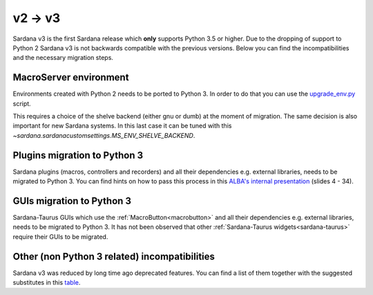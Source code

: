 .. _2to3:

========
v2 -> v3
========

Sardana v3 is the first Sardana release which **only** supports Python 3.5 or
higher. Due to the dropping of support to Python 2 Sardana v3 is not backwards
compatible with the previous versions. Below you can find
the incompatibilities and the necessary migration steps.

MacroServer environment
=======================

Environments created with Python 2 needs to be ported to Python 3.
In order to do that you can use the
`upgrade_env.py <https://github.com/sardana-org/sardana/blob/develop/scripts/upgrade/upgrade_env.py>`_ script.

This requires a choice of the shelve backend (either gnu or dumb)
at the moment of migration. The same decision is also important for new
Sardana systems. In this last case it can be tuned with this
`~sardana.sardanacustomsettings.MS_ENV_SHELVE_BACKEND`.

Plugins migration to Python 3
=============================

Sardana plugins (macros, controllers and recorders) and all their dependencies
e.g. external libraries, needs to be migrated to Python 3. You can find hints
on how to pass this process in this
`ALBA's internal presentation <https://alba-synchrotron.gitlab.io/controls-section/slides_py2to3#4>`_
(slides 4 - 34).

GUIs migration to Python 3
==========================

Sardana-Taurus GUIs which use the :ref:`MacroButton<macrobutton>` and all
their dependencies e.g. external libraries, needs to be migrated to Python 3.
It has not been observed that other
:ref:`Sardana-Taurus widgets<sardana-taurus>` require their GUIs to be migrated.

Other (non Python 3 related) incompatibilities
==============================================

Sardana v3 was reduced by long time ago deprecated features. You can
find a list of them together with the suggested substitutes in this
`table <https://github.com/sardana-org/sardana/issues/1315>`_.







